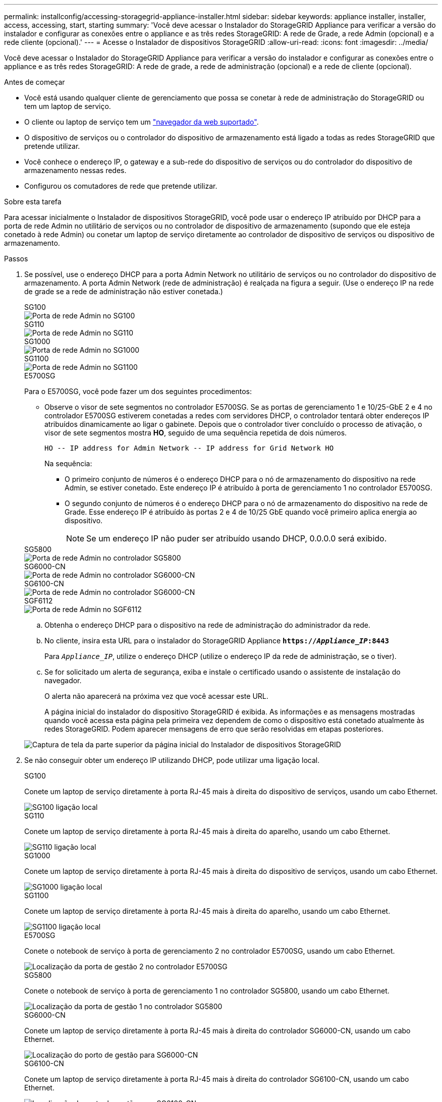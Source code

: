 ---
permalink: installconfig/accessing-storagegrid-appliance-installer.html 
sidebar: sidebar 
keywords: appliance installer, installer, access, accessing, start, starting 
summary: 'Você deve acessar o Instalador do StorageGRID Appliance para verificar a versão do instalador e configurar as conexões entre o appliance e as três redes StorageGRID: A rede de Grade, a rede Admin (opcional) e a rede cliente (opcional).' 
---
= Acesse o Instalador de dispositivos StorageGRID
:allow-uri-read: 
:icons: font
:imagesdir: ../media/


[role="lead"]
Você deve acessar o Instalador do StorageGRID Appliance para verificar a versão do instalador e configurar as conexões entre o appliance e as três redes StorageGRID: A rede de grade, a rede de administração (opcional) e a rede de cliente (opcional).

.Antes de começar
* Você está usando qualquer cliente de gerenciamento que possa se conetar à rede de administração do StorageGRID ou tem um laptop de serviço.
* O cliente ou laptop de serviço tem um https://docs.netapp.com/us-en/storagegrid/admin/web-browser-requirements.html["navegador da web suportado"^].
* O dispositivo de serviços ou o controlador do dispositivo de armazenamento está ligado a todas as redes StorageGRID que pretende utilizar.
* Você conhece o endereço IP, o gateway e a sub-rede do dispositivo de serviços ou do controlador do dispositivo de armazenamento nessas redes.
* Configurou os comutadores de rede que pretende utilizar.


.Sobre esta tarefa
Para acessar inicialmente o Instalador de dispositivos StorageGRID, você pode usar o endereço IP atribuído por DHCP para a porta de rede Admin no utilitário de serviços ou no controlador de dispositivo de armazenamento (supondo que ele esteja conetado à rede Admin) ou conetar um laptop de serviço diretamente ao controlador de dispositivo de serviços ou dispositivo de armazenamento.

.Passos
. Se possível, use o endereço DHCP para a porta Admin Network no utilitário de serviços ou no controlador do dispositivo de armazenamento. A porta Admin Network (rede de administração) é realçada na figura a seguir. (Use o endereço IP na rede de grade se a rede de administração não estiver conetada.)
+
[role="tabbed-block"]
====
.SG100
--
image::../media/sg100_admin_network_port.png[Porta de rede Admin no SG100]

--
.SG110
--
image::../media/sg6100_admin_network_port.png[Porta de rede Admin no SG110]

--
.SG1000
--
image::../media/sg1000_admin_network_port.png[Porta de rede Admin no SG1000]

--
.SG1100
--
image::../media/sg1100_admin_network_port.png[Porta de rede Admin no SG1100]

--
.E5700SG
--
Para o E5700SG, você pode fazer um dos seguintes procedimentos:

** Observe o visor de sete segmentos no controlador E5700SG. Se as portas de gerenciamento 1 e 10/25-GbE 2 e 4 no controlador E5700SG estiverem conetadas a redes com servidores DHCP, o controlador tentará obter endereços IP atribuídos dinamicamente ao ligar o gabinete. Depois que o controlador tiver concluído o processo de ativação, o visor de sete segmentos mostra *HO*, seguido de uma sequência repetida de dois números.
+
[listing]
----
HO -- IP address for Admin Network -- IP address for Grid Network HO
----
+
Na sequência:

+
*** O primeiro conjunto de números é o endereço DHCP para o nó de armazenamento do dispositivo na rede Admin, se estiver conetado. Este endereço IP é atribuído à porta de gerenciamento 1 no controlador E5700SG.
*** O segundo conjunto de números é o endereço DHCP para o nó de armazenamento do dispositivo na rede de Grade. Esse endereço IP é atribuído às portas 2 e 4 de 10/25 GbE quando você primeiro aplica energia ao dispositivo.
+

NOTE: Se um endereço IP não puder ser atribuído usando DHCP, 0.0.0.0 será exibido.





--
.SG5800
--
image::../media/sg5800_admin_network_port.png[Porta de rede Admin no controlador SG5800]

--
.SG6000-CN
--
image::../media/sg6000_cn_admin_network_port.png[Porta de rede Admin no controlador SG6000-CN]

--
.SG6100-CN
--
image::../media/sg6100_cn_admin_network_port.png[Porta de rede Admin no controlador SG6000-CN]

--
.SGF6112
--
image::../media/sg6100_admin_network_port.png[Porta de rede Admin no SGF6112]

--
====
+
.. Obtenha o endereço DHCP para o dispositivo na rede de administração do administrador da rede.
.. No cliente, insira esta URL para o instalador do StorageGRID Appliance
`*https://_Appliance_IP_:8443*`
+
Para `_Appliance_IP_`, utilize o endereço DHCP (utilize o endereço IP da rede de administração, se o tiver).

.. Se for solicitado um alerta de segurança, exiba e instale o certificado usando o assistente de instalação do navegador.
+
O alerta não aparecerá na próxima vez que você acessar este URL.

+
A página inicial do instalador do dispositivo StorageGRID é exibida. As informações e as mensagens mostradas quando você acessa esta página pela primeira vez dependem de como o dispositivo está conetado atualmente às redes StorageGRID. Podem aparecer mensagens de erro que serão resolvidas em etapas posteriores.

+
image::../media/appliance_installer_home_5700_5600.png[Captura de tela da parte superior da página inicial do Instalador de dispositivos StorageGRID]



. Se não conseguir obter um endereço IP utilizando DHCP, pode utilizar uma ligação local.
+
[role="tabbed-block"]
====
.SG100
--
Conete um laptop de serviço diretamente à porta RJ-45 mais à direita do dispositivo de serviços, usando um cabo Ethernet.

image::../media/sg100_link_local_port.png[SG100 ligação local]

--
.SG110
--
Conete um laptop de serviço diretamente à porta RJ-45 mais à direita do aparelho, usando um cabo Ethernet.

image::../media/sg6100_link_local_port.png[SG110 ligação local]

--
.SG1000
--
Conete um laptop de serviço diretamente à porta RJ-45 mais à direita do dispositivo de serviços, usando um cabo Ethernet.

image::../media/sg1000_link_local_port.png[SG1000 ligação local]

--
.SG1100
--
Conete um laptop de serviço diretamente à porta RJ-45 mais à direita do aparelho, usando um cabo Ethernet.

image::../media/sg1100_link_local_port.png[SG1100 ligação local]

--
.E5700SG
--
Conete o notebook de serviço à porta de gerenciamento 2 no controlador E5700SG, usando um cabo Ethernet.

image::../media/e5700sg_mgmt_port_2.gif[Localização da porta de gestão 2 no controlador E5700SG]

--
.SG5800
--
Conete o notebook de serviço à porta de gerenciamento 1 no controlador SG5800, usando um cabo Ethernet.

image::../media/sg5800_mgmt_port.png[Localização da porta de gestão 1 no controlador SG5800]

--
.SG6000-CN
--
Conete um laptop de serviço diretamente à porta RJ-45 mais à direita do controlador SG6000-CN, usando um cabo Ethernet.

image::../media/sg6000_cn_link_local_port.png[Localização do porto de gestão para SG6000-CN]

--
.SG6100-CN
--
Conete um laptop de serviço diretamente à porta RJ-45 mais à direita do controlador SG6100-CN, usando um cabo Ethernet.

image::../media/sg6100_cn_link_local_port.png[Localização do porto de gestão para SG6100-CN]

--
.SGF6112
--
Conete um laptop de serviço diretamente à porta RJ-45 mais à direita do aparelho, usando um cabo Ethernet.

image::../media/sg6100_link_local_port.png[SGF6112 ligação local]

--
====
+
.. Abra um navegador da Web no laptop de serviço.
.. Digite este URL para o instalador do StorageGRID Appliance
`*\https://169.254.0.1:8443*`
+
A página inicial do instalador do dispositivo StorageGRID é exibida. As informações e as mensagens mostradas quando você acessa esta página pela primeira vez dependem de como o dispositivo está conetado atualmente às redes StorageGRID. Podem aparecer mensagens de erro que serão resolvidas em etapas posteriores.

+

NOTE: Se não conseguir aceder à página inicial através de uma ligação local, configure o endereço IP do computador portátil de serviço como `169.254.0.2`, e tente novamente.





.Depois de terminar
Depois de acessar o Instalador de dispositivos StorageGRID:

* Verifique se a versão do Instalador de dispositivos StorageGRID no dispositivo corresponde à versão de software instalada no sistema StorageGRID. Atualize o Instalador de dispositivos StorageGRID, se necessário.
+
link:verifying-and-upgrading-storagegrid-appliance-installer-version.html["Verifique e atualize a versão do instalador do StorageGRID Appliance"]

* Revise todas as mensagens exibidas na página inicial do Instalador do StorageGRID Appliance e configure a configuração do link e a configuração do IP, conforme necessário.
+
image::../media/appliance_installer_home_services_appliance.png[Home do instalador do dispositivo]


